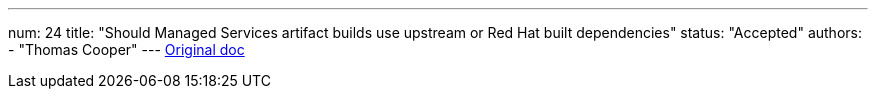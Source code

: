 ---
num: 24
title: "Should Managed Services artifact builds use upstream or Red Hat built dependencies"
status: "Accepted"
authors:
  - "Thomas Cooper"
---
https://docs.google.com/document/d/1ti2_u9xXF0lmArEWXN-lzB8mydL6jrCIeDOaxY-rZgA/edit#[Original doc]
